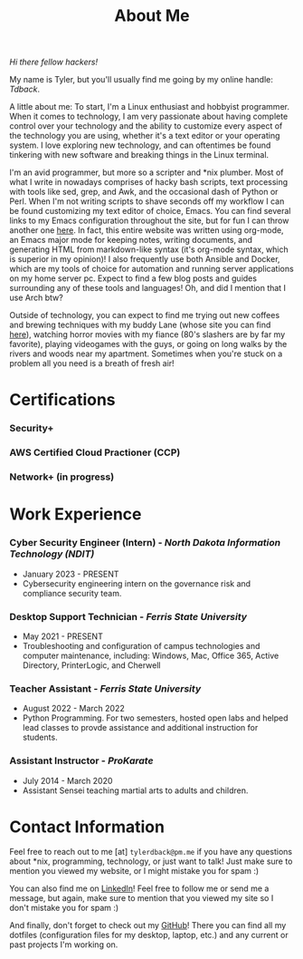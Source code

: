 #+TITLE: About Me
#+HTML_HEAD_EXTRA: <style type="text/css">.title {text-align: center;}</style>

/Hi there fellow hackers!/

My name is Tyler, but you'll usually find me going by my online handle: /Tdback/.

A little about me: To start, I'm a Linux enthusiast and hobbyist programmer. When it comes to technology, I am very passionate about having complete control over your technology and the ability to customize every aspect of the technology you are using, whether it's a text editor or your operating system. I love exploring new technology, and can oftentimes be found tinkering with new software and breaking things in the Linux terminal.

I'm an avid programmer, but more so a scripter and *nix plumber. Most of what I write in nowadays comprises of hacky bash scripts, text processing with tools like sed, grep, and Awk, and the occasional dash of Python or Perl. When I'm not writing scripts to shave seconds off my workflow I can be found customizing my text editor of choice, Emacs. You can find several links to my Emacs configuration throughout the site, but for fun I can throw another one [[https://github.com/Tdback/Arch/blob/main/.emacs.d/Emacs.org][here]]. In fact, this entire website was written using org-mode, an Emacs major mode for keeping notes, writing documents, and generating HTML from markdown-like syntax (it's org-mode syntax, which is superior in my opinion)! I also frequently use both Ansible and Docker, which are my tools of choice for automation and running server applications on my home server pc. Expect to find a few blog posts and guides surrounding any of these tools and languages! Oh, and did I mention that I use Arch btw?

Outside of technology, you can expect to find me trying out new coffees and brewing techniques with my buddy Lane (whose site you can find [[https://www.lanerj.com/home][here]]), watching horror movies with my fiance (80's slashers are by far my favorite), playing videogames with the guys, or going on long walks by the rivers and woods near my apartment. Sometimes when you're stuck on a problem all you need is a breath of fresh air!

* Certifications
*** Security+
*** AWS Certified Cloud Practioner (CCP)
*** Network+ (in progress)

* Work Experience
*** Cyber Security Engineer (Intern) - /North Dakota Information Technology (NDIT)/
- January 2023 - PRESENT
- Cybersecurity engineering intern on the governance risk and compliance security team.
*** Desktop Support Technician - /Ferris State University/
- May 2021 - PRESENT
- Troubleshooting and configuration of campus technologies and computer maintenance, including: Windows, Mac, Office 365, Active Directory, PrinterLogic, and Cherwell
*** Teacher Assistant - /Ferris State University/
- August 2022 - March 2022
- Python Programming. For two semesters, hosted open labs and helped lead classes to provde assistance and additional instruction for students.
*** Assistant Instructor - /ProKarate/
- July 2014 - March 2020
- Assistant Sensei teaching martial arts to adults and children.

* Contact Information
Feel free to reach out to me [at] =tylerdback@pm.me= if you have any questions about *nix, programming, technology, or just want to talk! Just make sure to mention you viewed my website, or I might mistake you for spam :)

You can also find me on [[https://www.linkedin.com/in/tyler-dback/][LinkedIn]]! Feel free to follow me or send me a message, but again, make sure to mention that you viewed my site so I don't mistake you for spam :)

And finally, don't forget to check out my [[https://github.com/Tdback][GitHub]]! There you can find all my dotfiles (configuration files for my desktop, laptop, etc.) and any current or past projects I'm working on.
